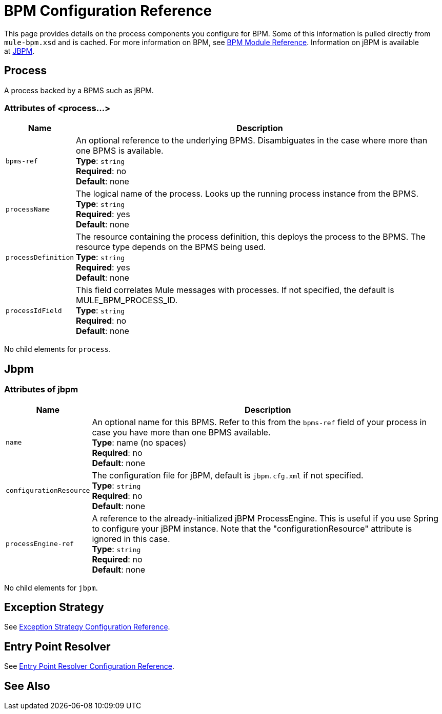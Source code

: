 = BPM Configuration Reference
:keywords: connectors, anypoint, studio, bpm

This page provides details on the process components you configure for BPM. Some of this information is pulled directly from `mule-bpm.xsd` and is cached. For more information on BPM, see link:/mule-user-guide/v/3.7/bpm-module-reference[BPM Module Reference]. Information on jBPM is available at link:http://www.jbpm.org[JBPM].

== Process

A process backed by a BPMS such as jBPM.

=== Attributes of <process...>

[%header%autowidth.spread]
|===
|Name |Description
|`bpms-ref` |An optional reference to the underlying BPMS. Disambiguates in the case where more than one BPMS is available. +
*Type*: `string` +
*Required*: no +
*Default*: none
|`processName` |The logical name of the process. Looks up the running process instance from the BPMS. +
*Type*: `string` +
*Required*: yes +
*Default*: none
|`processDefinition` |The resource containing the process definition, this deploys the process to the BPMS. The resource type depends on the BPMS being used. +
*Type*: `string` +
*Required*: yes +
*Default*: none
|`processIdField` |This field correlates Mule messages with processes. If not specified, the default is MULE_BPM_PROCESS_ID. +
*Type*: `string` +
*Required*: no +
*Default*: none
|===

No child elements for `process`.

== Jbpm

=== Attributes of jbpm

[%header%autowidth.spread]
|===
|Name |Description
|`name` |An optional name for this BPMS. Refer to this from the `bpms-ref` field of your process in case you have more than one BPMS available. +
*Type*: name (no spaces) +
*Required*: no +
*Default*: none
|`configurationResource` |The configuration file for jBPM, default is `jbpm.cfg.xml` if not specified. +
*Type*: `string` +
*Required*: no +
*Default*: none
|`processEngine-ref` |A reference to the already-initialized jBPM ProcessEngine. This is useful if you use Spring to configure your jBPM instance. Note that the "configurationResource" attribute is ignored in this case. +
*Type*: `string` +
*Required*: no +
*Default*: none
|===

No child elements for `jbpm`.

== Exception Strategy

See link:/mule-user-guide/v/3.7/exception-strategy-configuration-reference[Exception Strategy Configuration Reference].

== Entry Point Resolver

See link:/mule-user-guide/v/3.7/entry-point-resolver-configuration-reference[Entry Point Resolver Configuration Reference].

== See Also






